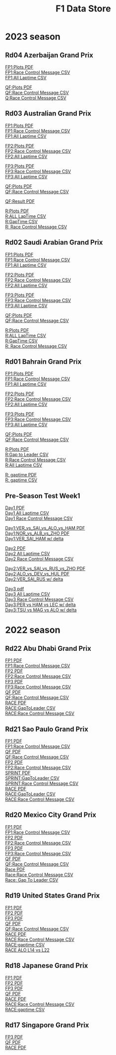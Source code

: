 #+title: F1 Data Store
#+author:
#+startup: content
#+startup: nohideblocks
#+OPTIONS: \n:t
#+OPTIONS: ^:{}
#+PANDOC_OPTIONS: css:./my-org-export.css
#+PANDOC_OPTIONS: toc:t
#+PANDOC_OPTIONS: toc-depth:3
#+PANDOC_OPTIONS: number-sections:t

* 2023 season

** Rd04 Azerbaijan Grand Prix
[[./2023/2023-Rd04-Azerbaijan-Grand-Prix-Practice-1.pdf][FP1:Plots PDF]]
[[./2023/2023-Rd04-Azerbaijan-Grand-Prix-Practice-1_rcm.csv][FP1:Race Control Message CSV]]
[[./2023/2023-Rd04-Azerbaijan-Grand-Prix-Practice-1_laptime.csv][FP1:All Laptime CSV]]

[[./2023/2023-Rd04-Azerbaijan-Grand-Prix-Qualifying.pdf][QF:Plots PDF]]
[[./2023/2023-Rd04-Azerbaijan-Grand-Prix-Qualifying_rcm.csv][QF:Race Control Message CSV]]
[[./2023/2023-Rd04-Azerbaijan-Grand-Prix-Qualifying_laptime.csv][Q:Race Control Message CSV]]

** Rd03 Australian Grand Prix
[[./2023/2023_Rd03_Australian-Grand-Prix_Practice-1.pdf][FP1:Plots PDF]]
[[./2023/2023_Rd03_Australian-Grand-Prix_Practice-1_race_control_message.csv][FP1:Race Control Message CSV]]
[[./2023/2023_Rd03_Australian-Grand-Prix_Practice-1_laptime.csv][FP1:All Laptime CSV]]

[[./2023/2023_Rd03_Australian-Grand-Prix_Practice-2.pdf][FP2:Plots PDF]]
[[./2023/2023_Rd03_Australian-Grand-Prix_Practice-2_race_control_message.csv][FP2:Race Control Message CSV]]
[[./2023/2023_Rd03_Australian-Grand-Prix_Practice-2_laptime.csv][FP2:All Laptime CSV]]

[[./2023/2023_Rd03_Australian-Grand-Prix_Practice-3.pdf][FP3:Plots PDF]]
[[./2023/2023_Rd03_Australian-Grand-Prix_Practice-3_race_control_message.csv][FP3:Race Control Message CSV]]
[[./2023/2023_Rd03_Australian-Grand-Prix_Practice-3_laptime.csv][FP3:All Laptime CSV]]

[[./2023/2023_Rd03_Australian-Grand-Prix_Qualifying.pdf][QF:Plots PDF]]
[[./2023/2023_Rd03_Australian-Grand-Prix_Qualifying_race_control_message.csv][QF:Race Control Message CSV]]

[[./2023/2023_Rd03_Australian-Grand-Prix_Qualifying_result.pdf][QF:Result PDF]]

[[./2023/2023_Rd03_Australian-Grand-Prix_Race.pdf][R:Plots PDF]]
[[./2023/2023_Rd03_Australian-Grand-Prix_Race_laptime.csv][R:ALL LapTime CSV]]
[[./2023/2023_Rd03_Australian-Grand-Prix_Race_gaptime.csv][R:GapTime CSV ]]
[[./2023/2023_Rd03_Australian-Grand-Prix_Race_race_control_message.csv][R: Race Control Message CSV]]

** Rd02 Saudi Arabian Grand Prix
[[./2023/2023_Rd02_Saudi-Arabian-Grand-Prix_Practice-1.pdf][FP1:Plots PDF]]
[[./2023/2023_Rd02_Saudi-Arabian-Grand-Prix_Practice-1_race_control_message.csv][FP1:Race Control Message CSV]]
[[./2023/2023_Rd02_Saudi-Arabian-Grand-Prix_Practice-1_laptime.csv][FP1:All Laptime CSV]]

[[./2023/2023_Rd02_Saudi-Arabian-Grand-Prix_Practice-2.pdf][FP2:Plots PDF]]
[[./2023/2023_Rd02_Saudi-Arabian-Grand-Prix_Practice-2_race_control_message.csv][FP2:Race Control Message CSV]]
[[./2023/2023_Rd02_Saudi-Arabian-Grand-Prix_Practice-2_laptime.csv][FP2:All Laptime CSV]]

[[./2023/2023_Rd02_Saudi-Arabian-Grand-Prix_Practice-3.pdf][FP3:Plots PDF]]
[[./2023/2023_Rd02_Saudi-Arabian-Grand-Prix_Practice-3_race_control_message.csv][FP3:Race Control Message CSV]]
[[./2023/2023_Rd02_Saudi-Arabian-Grand-Prix_Practice-3_laptime.csv][FP3:All Laptime CSV]]

[[./2023/2023_Rd02_Saudi-Arabian-Grand-Prix_Qualifying.pdf][QF:Plots PDF]]
[[./2023/2023_Rd02_Saudi-Arabian-Grand-Prix_Qualifying_race_control_message.csv][QF:Race Control Message CSV]]

[[./2023/2023_Rd02_Saudi-Arabian-Grand-Prix_Race.pdf][R:Plots PDF]]
[[./2023/2023_Rd02_Saudi-Arabian-Grand-Prix_Race_laptime.csv][R:ALL LapTime CSV]]
[[./2023/2023_Rd02_Saudi-Arabian-Grand-Prix_Race_gaptime.csv][R:GapTime CSV ]]
[[./2023/2023_Rd02_Saudi-Arabian-Grand-Prix_Race_race_control_message.csv][R: Race Control Message CSV]]

** Rd01 Bahrain Grand Prix

[[./2023/2023_Rd01_Bahrain-Grand-Prix_Practice-1.pdf][FP1:Plots PDF]]
[[./2023/2023_Rd01_Bahrain-Grand-Prix_Practice-1_race_control_message.csv][FP1:Race Control Message CSV]]
[[./2023/2023_Rd01_Bahrain-Grand-Prix_Practice-1_laptime.csv][FP1:All Laptime CSV]]

[[./2023/2023_Rd01_Bahrain-Grand-Prix_Practice-2.pdf][FP2:Plots PDF]]
[[./2023/2023_Rd01_Bahrain-Grand-Prix_Practice-2_race_control_message.csv][FP2:Race Control Message CSV]]
[[./2023/2023_Rd01_Bahrain-Grand-Prix_Practice-2_laptime.csv][FP2:All Laptime CSV]]

[[./2023/2023_Rd01_Bahrain-Grand-Prix_Practice-3.pdf][FP3:Plots PDF]]
[[./2023/2023_Rd01_Bahrain-Grand-Prix_Practice-3_race_control_message.csv][FP3:Race Control Message CSV]]
[[./2023/2023_Rd01_Bahrain-Grand-Prix_Practice-3_laptime.csv][FP3:All Laptime CSV]]

[[./2023/2023_Rd01_Bahrain-Grand-Prix_Qualifying.pdf][QF:Plots PDF]]
[[./2023/2023_Rd01_Bahrain-Grand-Prix_Qualifying_race_control_message.csv][QF:Race Control Message CSV]]

[[./2023/2023_Rd01_Bahrain-Grand-Prix_Race.pdf][R:Plots PDF]]
[[./2023/2023_Rd01_Bahrain-Grand-Prix_Race_gap-to-leader.csv][R:Gap to Leader CSV ]]
[[./2023/2023_Rd01_Bahrain-Grand-Prix_Race_race_control_message.csv][R:Race Control Message CSV]]
[[./2023/2023_Rd01_Bahrain-Grand-Prix_Race_laptime.csv][R:All Laptime CSV]]

[[./2023/2023_Rd01_Bahrain-Grand-Prix_Race_gaptime.pdf][R: gaptime PDF]]
[[./2023/2023_Rd01_Bahrain-Grand-Prix_Race_gaptime.csv][R: gaptime CSV]]

** Pre-Season Test Week1
[[./2023/2023_Rd00_Pre-Season-Testing_Practice-1.pdf][Day1 PDF]]
[[./2023/2023_Rd00_Pre-Season-Testing_Practice-1_laptime.csv][Day1 All Laptime CSV]]
[[./2023/2023_Rd00_Pre-Season-Testing_Practice-1_race_control_message.csv][Day1 Race Control Message CSV]]

[[./2023/2023_Rd00_Pre-season-test-Day1-VER_vs_SAI_vs_ALO_vs_HAM.pdf][Day1:VER_vs_SAI_vs_ALO_vs_HAM PDF]]
[[./2023/2023_Rd00_Pre-season-test-Day1-NOR_vs_ALB_vs_ZHO.pdf][Day1:NOR_vs_ALB_vs_ZHO PDF]]
[[./2023/2023_Rd00_Pre-season-test-Day1-VER_SAI_HAM_delta.pdf][Day1:VER_SAI_HAM w/ delta]]

[[./2023/2023_Rd00_Pre-Season-Testing_Practice-2.pdf][Day2 PDF]]
[[./2023/2023_Rd00_Pre-Season-Testing_Practice-2_laptime.csv][Day2 All Laptime CSV]]
[[./2023/2023_Rd00_Pre-Season-Testing_Practice-2_race_control_message.csv][Day2 Race Control Message CSV]]

[[./2023/2023_Rd00_Pre-season-test-Day2-VER_vs_SAI_vs_RUS_vs_ZHO.pdf][Day2:VER_vs_SAI_vs_RUS_vs_ZHO PDF]]
[[./2023/2023_Rd00_Pre-season-test-Day2-ALO_vs_DEV_vs_HUL.pdf][Day2:ALO_vs_DEV_vs_HUL PDF]]
[[./2023/2023_Rd00_Pre-season-test-Day2-VER_SAI_RUS_delta.pdf][Day2:VER_SAI_RUS w/ delta]]

[[./2023/2023_Rd00_Pre-Season-Testing_Practice-3.pdf][Day3 pdf]]
[[./2023/2023_Rd00_Pre-Season-Testing_Practice-3_laptime.csv][Day3 All Laptime CSV]]
[[./2023/2023_Rd00_Pre-Season-Testing_Practice-3_race_control_message.csv][Day3 Race Control Message CSV]]
[[./2023/2023_Rd00_Pre-season-test-Day3-PER_HAM_LEC_delta.pdf][Day3:PER vs HAM vs LEC w/ delta]]
[[./2023/2023_Rd00_Pre-season-test-Day3-TSU_MAG_ALO_delta.pdf][Day3:TSU vs MAG vs ALO w/ delta]]

* 2022 season

** Rd22 Abu Dhabi Grand Prix
[[./2022/2022_Rd22_Abu-Dhabi-Grand-Prix_Practice-1.pdf][FP1 PDF]]
[[./2022/2022_Rd22_Abu-Dhabi-Grand-Prix_Practice-1_race_control_message.csv][FP1:Race Control Message CSV]]
[[./2022/2022_Rd22_Abu-Dhabi-Grand-Prix_Practice-2.pdf][FP2 PDF]]
[[./2022/2022_Rd22_Abu-Dhabi-Grand-Prix_Practice-2_race_control_message.csv][FP2:Race Control Message CSV]]
[[./2022/2022_Rd22_Abu-Dhabi-Grand-Prix_Practice-3.pdf][FP3 PDF]]
[[./2022/2022_Rd22_Abu-Dhabi-Grand-Prix_Practice-3_race_control_message.csv][FP3:Race Control Message CSV]]
[[./2022/2022_Rd22_Abu-Dhabi-Grand-Prix_Qualifying.pdf][QF PDF]]
[[./2022/2022_Rd22_Abu-Dhabi-Grand-Prix_Qualifying_race_control_message.csv][QF:Race Control Message CSV]]
[[./2022/2022_Rd22_Abu-Dhabi-Grand-Prix_Race.pdf][RACE PDF]]
[[./2022/2022_Rd22_Abu-Dhabi-Grand-Prix_Race_gap-to-leader.csv][RACE:GapToLeader CSV]]
[[./2022/2022_Rd22_Abu-Dhabi-Grand-Prix_Race_race_control_message.csv][RACE:Race Control Message CSV]]

** Rd21 Sao Paulo Grand Prix
[[./2022/2022_Rd21_Sao-Paulo-Grand-Prix_Practice-1.pdf][FP1 PDF]]
[[./2022/2022_Rd21_Sao-Paulo-Grand-Prix_Practice-1_race_control_message.csv][FP1:Race Control Message CSV]]
[[./2022/2022_Rd21_Sao-Paulo-Grand-Prix_Qualifying.pdf][QF PDF]]
[[./2022/2022_Rd21_Sao-Paulo-Grand-Prix_Qualifying_race_control_message.csv][QF:Race Control Message CSV]]
[[./2022/2022_Rd21_Sao-Paulo-Grand-Prix_Practice-2.pdf][FP2 PDF]]
[[./2022/2022_Rd21_Sao-Paulo-Grand-Prix_Practice-2_race_control_message.csv][FP2:Race Control Message CSV]]
[[./2022/2022_Rd21_Sao-Paulo-Grand-Prix_Sprint.pdf][SPRINT PDF]]
[[./2022/2022_Rd21_Sao-Paulo-Grand-Prix_Sprint_gap-to-leader.csv][SPRINT:GapToLeader CSV]]
[[./2022/2022_Rd21_Sao-Paulo-Grand-Prix_Sprint_race_control_message.csv][SPRINT:Race Control Message CSV]]
[[./2022/2022_Rd21_Sao-Paulo-Grand-Prix_Race.pdf][RACE PDF]]
[[./2022/2022_Rd21_Sao-Paulo-Grand-Prix_Race_gap-to-leader.csv][RACE:GapToLeader CSV]]
[[./2022/2022_Rd21_Sao-Paulo-Grand-Prix_Race_race_control_message.csv][RACE:Race Control Message CSV]]
** Rd20 Mexico City Grand Prix
[[./2022/2022_Rd20_Mexico-City-Grand-Prix_Practice-1.pdf][FP1 PDF]]
[[./2022/2022_Rd20_Mexico-City-Grand-Prix_Practice-1_race_control_message.csv][FP1:Race Control Message CSV]]
[[./2022/2022_Rd20_Mexico-City-Grand-Prix_Practice-2.pdf][FP2 PDF]]
[[./2022/2022_Rd20_Mexico-City-Grand-Prix_Practice-2_race_control_message.csv][FP2:Race Control Message CSV]]
[[./2022/2022_Rd20_Mexico-City-Grand-Prix_Practice-3.pdf][FP3 PDF]]
[[./2022/2022_Rd20_Mexico-City-Grand-Prix_Practice-3_race_control_message.csv][FP3:Race Control Message CSV]]
[[./2022/2022_Rd20_Mexico-City-Grand-Prix_Qualifying.pdf][QF PDF]]
[[./2022/2022_Rd20_Mexico-City-Grand-Prix_Qualifying_race_control_message.csv][QF:Race Control Message CSV]]
[[./2022/2022_Rd20_Mexico-City-Grand-Prix_Race.pdf][Race PDF]]
[[./2022/2022_Rd20_Mexico-City-Grand-Prix_Race_race_control_message.csv][Race:Race Control Message CSV]]
[[./2022/2022_Rd20_Mexico-City-Grand-Prix_Race_gaptime.csv][Race: Gap To Leader CSV]]
** Rd19 United States Grand Prix

[[./2022/2022_Rd19_United-States-Grand-Prix_Practice-1.pdf][FP1 PDF]]
[[./2022/2022_Rd19_United-States-Grand-Prix_Practice-2.pdf][FP2 PDF]]
[[./2022/2022_Rd19_United-States-Grand-Prix_Practice-3.pdf][FP3 PDF]]
[[./2022/2022_Rd19_United-States-Grand-Prix_Qualifying.pdf][QF PDF]]
[[./2022/2022_Rd19_United-States-Grand-Prix_Qualifying_race_control_message.csv][QF:Race Control Message CSV]]
[[./2022/2022_Rd19_United-States-Grand-Prix_Race.pdf][RACE PDF]]
[[./2022/2022_Rd19_United-States-Grand-Prix_Race_race_control_message.csv][RACE:Race Control Message CSV]]
[[./2022/2022_Rd19_United-States-Grand-Prix_Race_gaptime.csv][RACE:gaptime CSV]]
[[./2022/2022_Rd19_United-States-Grand-Prix_Race_ALO_L22_vs_ALO_L14.pdf][RACE ALO L14 vs L22]]
** Rd18 Japanese Grand Prix

[[./2022/2022_Rd18_Japanese-Grand-Prix_Practice-1.pdf][FP1 PDF]]
[[./2022/2022_Rd18_Japanese-Grand-Prix_Practice-2.pdf][FP2 PDF]]
[[./2022/2022_Rd18_Japanese-Grand-Prix_Practice-3.pdf][FP3 PDF]]
[[./2022/2022_Rd18_Japanese-Grand-Prix_Qualifying.pdf][QF PDF]]
[[./2022/2022_Rd18_Japanese-Grand-Prix_Race_sectortime.pdf][RACE PDF]]
[[./2022/2022_Rd18_Japanese-Grand-Prix_Race_race_control_message.csv][RACE:Race Control Message CSV]]
[[./2022/2022_Rd18_Japanese-Grand-Prix_Race_gaptime.csv][RACE:gaptime CSV]]
** Rd17 Singapore Grand Prix

[[./2022/2022_Rd17_Singapore-Grand-Prix_Practice-3.pdf][FP3 PDF]]
[[./2022/2022_Rd17_Singapore-Grand-Prix_Qualifying.pdf][QF PDF]]
[[./2022/2022_Rd17_Singapore-Grand-Prix_Race_sectortime.pdf][RACE PDF]]


